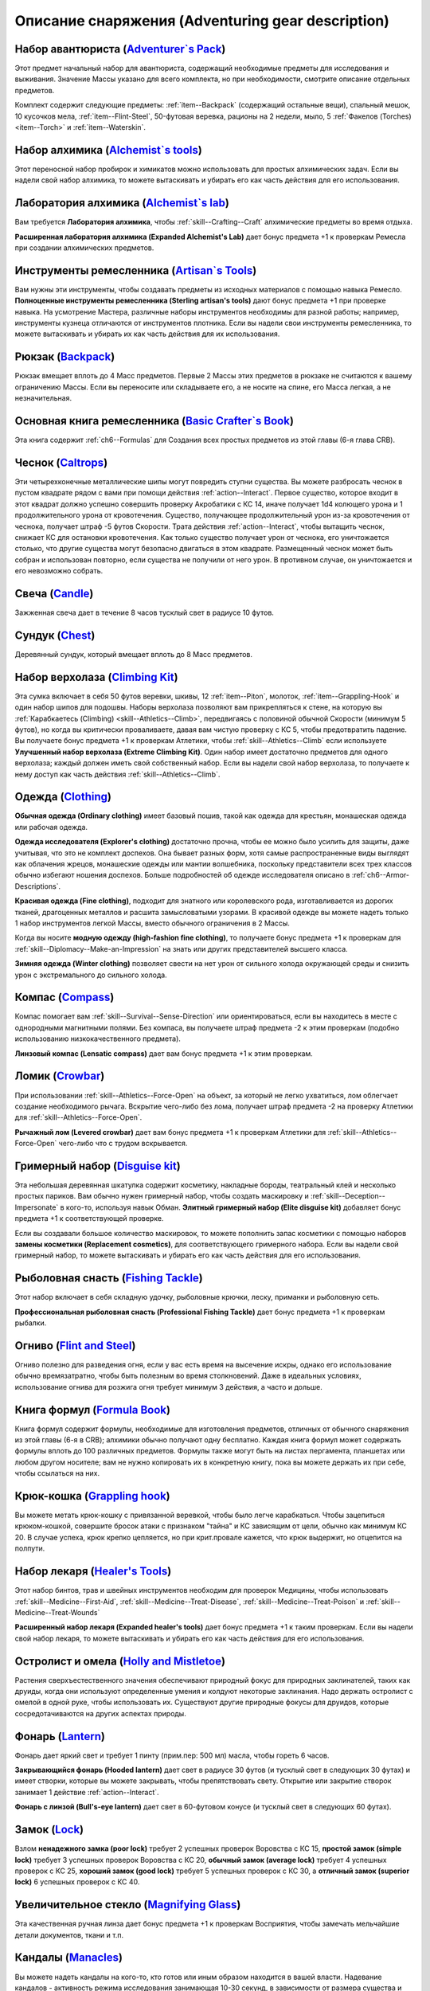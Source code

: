 .. rst-class:: gear-description

.. _Adventuring-gear-description:

Описание снаряжения (Adventuring gear description)
============================================================================================================

.. _item--Adventurers-Pack:

Набор авантюриста (`Adventurer`s Pack <https://2e.aonprd.com/Equipment.aspx?ID=1>`_)
---------------------------------------------------------------------------------------------------------

Этот предмет начальный набор для авантюриста, содержащий необходимые предметы для исследования и выживания.
Значение Массы указано для всего комплекта, но при необходимости, смотрите описание отдельных предметов.

Комплект содержит следующие предметы: :ref:`item--Backpack` (содержащий остальные вещи), спальный мешок, 10 кусочков мела, :ref:`item--Flint-Steel`, 50-футовая веревка, рационы на 2 недели, мыло, 5 :ref:`Факелов (Torches) <item--Torch>` и :ref:`item--Waterskin`.

.. versionchanged:: /errata-r2
	Убраны x2 :ref:`item--Belt-Pouch` в связи с упразднением этих предметов и упрощения системы переноски вещей на себе. Они помещаются в одежду.


.. _item--Alchemists-Tools:

Набор алхимика (`Alchemist`s tools <https://2e.aonprd.com/Equipment.aspx?ID=2>`_)
---------------------------------------------------------------------------------------------------------

Этот переносной набор пробирок и химикатов можно использовать для простых алхимических задач.
Если вы надели свой набор алхимика, то можете вытаскивать и убирать его как часть действия для его использования.

.. versionchanged:: /errata-r1
	Заменено изначальное описание и назначение, из-за добавления лаборатории.

.. versionadded:: /errata-r2
	Добавлено предложение поясняющее ношение набора надетым на персонаже.


.. _item--Alchemists-Lab:

Лаборатория алхимика (`Alchemist`s lab <https://2e.aonprd.com/Equipment.aspx?ID=543>`_)
---------------------------------------------------------------------------------------------------------

Вам требуется **Лаборатория алхимика**, чтобы :ref:`skill--Crafting--Craft` алхимические предметы во время отдыха.

**Расширенная лаборатория алхимика (Expanded Alchemist's Lab)** дает бонус предмета +1 к проверкам Ремесла при создании алхимических предметов.

.. versionadded:: /errata-r1
	Предмет добавлен.


.. _item--Artisans-Tools:

Инструменты ремесленника (`Artisan`s Tools <https://2e.aonprd.com/Equipment.aspx?ID=3>`_)
---------------------------------------------------------------------------------------------------------

Вам нужны эти инструменты, чтобы создавать предметы из исходных материалов с помощью навыка Ремесло.
**Полноценные инструменты ремесленника (Sterling artisan's tools)** дают бонус предмета +1 при проверке навыка.
На усмотрение Мастера, различные наборы инструментов необходимы для разной работы; например, инструменты кузнеца отличаются от инструментов плотника.
Если вы надели свои инструменты ремесленника, то можете вытаскивать и убирать их как часть действия для их использования.

.. versionadded:: /errata-r2
	Добавлено предложение поясняющее ношение набора надетым на персонаже.


.. _item--Backpack:

Рюкзак (`Backpack <https://2e.aonprd.com/Equipment.aspx?ID=4>`_)
---------------------------------------------------------------------------------------------------------

Рюкзак вмещает вплоть до 4 Масс предметов.
Первые 2 Массы этих предметов в рюкзаке не считаются к вашему ограничению Массы.
Если вы переносите или складываете его, а не носите на спине, его Масса легкая, а не незначительная.

.. versionchanged:: /errata-r1
	Добавлено предложение о снижении веса 2 Масс предметов.


.. _item--Basic-Crafters-Book:

Основная книга ремесленника (`Basic Crafter`s Book <https://2e.aonprd.com/Equipment.aspx?ID=6>`_)
---------------------------------------------------------------------------------------------------------

Эта книга содержит :ref:`ch6--Formulas` для Создания всех простых предметов из этой главы (6-я глава CRB).


.. _item--Caltrops:

Чеснок (`Caltrops <https://2e.aonprd.com/Equipment.aspx?ID=9>`_)
---------------------------------------------------------------------------------------------------------

Эти четырехконечные металлические шипы могут повредить ступни существа.
Вы можете разбросать чеснок в пустом квадрате рядом с вами при помощи действия :ref:`action--Interact`.
Первое существо, которое входит в этот квадрат должно успешно совершить проверку Акробатики с КС 14, иначе получает 1d4 колющего урона и 1 продолжительного урона от кровотечения.
Существо, получающее продолжительный урон из-за кровотечения от чеснока, получает штраф -5 футов Скорости.
Трата действия :ref:`action--Interact`, чтобы вытащить чеснок, снижает КС для остановки кровотечения.
Как только существо получает урон от чеснока, его уничтожается столько, что другие существа могут безопасно двигаться в этом квадрате.
Размещенный чеснок может быть собран и использован повторно, если существа не получили от него урон.
В противном случае, он уничтожается и его невозможно собрать.


.. _item--Candle:

Свеча (`Candle <https://2e.aonprd.com/Equipment.aspx?ID=10>`_)
---------------------------------------------------------------------------------------------------------

Зажженная свеча дает в течение 8 часов тусклый свет в радиусе 10 футов.

.. versionadded:: /errata-r2
	Добавлено время горения свечи, 8 часов.


.. _item--Chest:

Сундук (`Chest <https://2e.aonprd.com/Equipment.aspx?ID=13>`_)
---------------------------------------------------------------------------------------------------------

Деревянный сундук, который вмещает вплоть до 8 Масс предметов.


.. _item--Climbing-Kit:

Набор верхолаза (`Climbing Kit <https://2e.aonprd.com/Equipment.aspx?ID=14>`_)
---------------------------------------------------------------------------------------------------------

Эта сумка включает в себя 50 футов веревки, шкивы, 12 :ref:`item--Piton`, молоток, :ref:`item--Grappling-Hook` и один набор шипов для подошвы.
Наборы верхолаза позволяют вам прикрепляться к стене, на которую вы :ref:`Карабкаетесь (Climbing) <skill--Athletics--Climb>`, передвигаясь с половиной обычной Скорости (минимум 5 футов), но когда вы критически проваливаете, давая вам чистую проверку с КС 5, чтобы предотвратить падение.
Вы получаете бонус предмета +1 к проверкам Атлетики, чтобы :ref:`skill--Athletics--Climb` если используете **Улучшенный набор верхолаза (Extreme Climbing Kit)**.
Один набор имеет достаточно предметов для одного верхолаза; каждый должен иметь свой собственный набор.
Если вы надели свой набор верхолаза, то получаете к нему доступ как часть действия :ref:`skill--Athletics--Climb`.

.. versionadded:: /errata-r2
	Добавлено предложение поясняющее ношение набора надетым на персонаже.


.. _item--Clothing:

Одежда (`Clothing <https://2e.aonprd.com/Equipment.aspx?ID=15>`_)
---------------------------------------------------------------------------------------------------------

**Обычная одежда (Ordinary clothing)** имеет базовый пошив, такой как одежда для крестьян, монашеская одежда или рабочая одежда.

**Одежда исследователя (Explorer's clothing)** достаточно прочна, чтобы ее можно было усилить для защиты, даже учитывая, что это не комплект доспехов.
Она бывает разных форм, хотя самые распространенные виды выглядят как облачения жрецов, монашеские одежды или мантии волшебника, поскольку представители всех трех классов обычно избегают ношения доспехов.
Больше подробностей об одежде исследователя описано в :ref:`ch6--Armor-Descriptions`.

**Красивая одежда (Fine clothing)**, подходит для знатного или королевского рода, изготавливается из дорогих тканей, драгоценных металлов и расшита замысловатыми узорами.
В красивой одежде вы можете надеть только 1 набор инструментов легкой Массы, вместо обычного ограничения в 2 Массы.

Когда вы носите **модную одежду (high‑fashion fine clothing)**, то получаете бонус предмета +1 к проверкам для :ref:`skill--Diplomacy--Make-an-Impression` на знать или других представителей высшего класса.

**Зимняя одежда (Winter clothing)** позволяет свести на нет урон от сильного холода окружающей среды и снизить урон с экстремального до сильного холода.


.. _item--Compass:

Компас (`Compass <https://2e.aonprd.com/Equipment.aspx?ID=16>`_)
---------------------------------------------------------------------------------------------------------

Компас помогает вам :ref:`skill--Survival--Sense-Direction` или ориентироваться, если вы находитесь в месте с однородными магнитными полями.
Без компаса, вы получаете штраф предмета -2 к этим проверкам (подобно использованию низкокачественного предмета).

**Линзовый компас (Lensatic compass)** дает вам бонус предмета +1 к этим проверкам.


.. _item--Crowbar:

Ломик (`Crowbar <https://2e.aonprd.com/Equipment.aspx?ID=18>`_)
---------------------------------------------------------------------------------------------------------

При использовании :ref:`skill--Athletics--Force-Open` на объект, за который не легко ухватиться, лом облегчает создание необходимого рычага.
Вскрытие чего-либо без лома, получает штраф предмета -2 на проверку Атлетики для :ref:`skill--Athletics--Force-Open`.

**Рычажный лом (Levered crowbar)** дает вам бонус предмета +1 к проверкам Атлетики для :ref:`skill--Athletics--Force-Open` чего-либо что с трудом вскрывается.


.. _item--Disguise-kit:

Гримерный набор (`Disguise kit <https://2e.aonprd.com/Equipment.aspx?ID=19>`_)
---------------------------------------------------------------------------------------------------------

Эта небольшая деревянная шкатулка содержит косметику, накладные бороды, театральный клей и несколько простых париков.
Вам обычно нужен гримерный набор, чтобы создать маскировку и :ref:`skill--Deception--Impersonate` в кого-то, используя навык Обман.
**Элитный гримерный набор (Elite disguise kit)** добавляет бонус предмета +1 к соответствующей проверке.

Если вы создавали большое количество маскировок, то можете пополнить запас косметики с помощью наборов **замены косметики (Replacement cosmetics)**, для соответствующего гримерного набора.
Если вы надели свой гримерный набор, то можете вытаскивать и убирать его как часть действия для его использования.

.. versionadded:: /errata-r2
	Добавлено предложение поясняющее ношение набора надетым на персонаже.


.. _item--Fishing-Tackle:

Рыболовная снасть (`Fishing Tackle <https://2e.aonprd.com/Equipment.aspx?ID=20>`_)
---------------------------------------------------------------------------------------------------------

Этот набор включает в себя складную удочку, рыболовные крючки, леску, приманки и рыболовную сеть.

**Профессиональная рыболовная снасть (Professional Fishing Tackle)** дает бонус предмета +1 к проверкам рыбалки.


.. _item--Flint-Steel:

Огниво (`Flint and Steel <https://2e.aonprd.com/Equipment.aspx?ID=21>`_)
---------------------------------------------------------------------------------------------------------

Огниво полезно для разведения огня, если у вас есть время на высечение искры, однако его использование обычно времязатратно, чтобы быть полезным во время столкновений.
Даже в идеальных условиях, использование огнива для розжига огня требует минимум 3 действия, а часто и дольше.


.. _item--Formula-Book:

Книга формул (`Formula Book <https://2e.aonprd.com/Equipment.aspx?ID=22>`_)
---------------------------------------------------------------------------------------------------------

Книга формул содержит формулы, необходимые для изготовления предметов, отличных от обычного снаряжения из этой главы (6-я в CRB); алхимики обычно получают одну бесплатно.
Каждая книга формул может содержать формулы вплоть до 100 различных предметов.
Формулы также могут быть на листах пергамента, планшетах или любом другом носителе; вам не нужно копировать их в конкретную книгу, пока вы можете держать их при себе, чтобы ссылаться на них.


.. _item--Grappling-hook:

Крюк-кошка (`Grappling hook <https://2e.aonprd.com/Equipment.aspx?ID=23>`_)
---------------------------------------------------------------------------------------------------------

Вы можете метать крюк-кошку с привязанной веревкой, чтобы было легче карабкаться.
Чтобы зацепиться крюком-кошкой, совершите бросок атаки с признаком "тайна" и КС зависящим от цели, обычно как минимум КС 20.
В случае успеха, крюк крепко цепляется, но при крит.провале кажется, что крюк выдержит, но отцепится на полпути.


.. _item--Healers-Tools:

Набор лекаря (`Healer's Tools <https://2e.aonprd.com/Equipment.aspx?ID=25>`_)
---------------------------------------------------------------------------------------------------------

Этот набор бинтов, трав и швейных инструментов необходим для проверок Медицины, чтобы использовать :ref:`skill--Medicine--First-Aid`, :ref:`skill--Medicine--Treat-Disease`, :ref:`skill--Medicine--Treat-Poison` и :ref:`skill--Medicine--Treat-Wounds`

**Расширенный набор лекаря (Expanded healer's tools)** дает бонус предмета +1 к таким проверкам.
Если вы надели свой набор лекаря, то можете вытаскивать и убирать его как часть действия для его использования.

.. versionadded:: /errata-r2
	Добавлено предложение поясняющее ношение набора надетым на персонаже.


.. _item--Holly-Mistletoe:

Остролист и омела (`Holly and Mistletoe <https://2e.aonprd.com/Equipment.aspx?ID=26>`_)
---------------------------------------------------------------------------------------------------------

Растения сверхъестественного значения обеспечивают природный фокус для природных заклинателей, таких как друиды, когда они используют определенные умения и колдуют некоторые заклинания.
Надо держать остролист с омелой в одной руке, чтобы использовать их.
Существуют другие природные фокусы для друидов, которые сосредотачиваются на других аспектах природы.


.. _item--Lantern:

Фонарь (`Lantern <https://2e.aonprd.com/Equipment.aspx?ID=29>`_)
---------------------------------------------------------------------------------------------------------

Фонарь дает яркий свет и требует 1 пинту (прим.пер: 500 мл) масла, чтобы гореть 6 часов.

**Закрывающийся фонарь (Hooded lantern)** дает свет в радиусе 30 футов (и тусклый свет в следующих 30 футах) и имеет створки, которые вы можете закрывать, чтобы препятствовать свету.
Открытие или закрытие створок занимает 1 действие :ref:`action--Interact`.

**Фонарь с линзой (Bull's-eye lantern)** дает свет в 60-футовом конусе (и тусклый свет в следующих 60 футах).


.. _item--Lock:

Замок (`Lock <https://2e.aonprd.com/Equipment.aspx?ID=30>`_)
---------------------------------------------------------------------------------------------------------

Взлом **ненадежного замка (poor lock)** требует 2 успешных проверок Воровства с КС 15, **простой замок (simple lock)** требует 3 успешных проверок Воровства с КС 20, **обычный замок (average lock)** требует 4 успешных проверок с КС 25, **хороший замок (good lock)** требует 5 успешных проверок с КС 30, а **отличный замок (superior lock)** 6 успешных проверок с КС 40.


.. _item--Magnifying-Glass:

Увеличительное стекло (`Magnifying Glass <https://2e.aonprd.com/Equipment.aspx?ID=31>`_)
---------------------------------------------------------------------------------------------------------

Эта качественная ручная линза дает бонус предмета +1 к проверкам Восприятия, чтобы замечать мельчайшие детали документов, ткани и т.п.


.. _item--Manacles:

Кандалы (`Manacles <https://2e.aonprd.com/Equipment.aspx?ID=32>`_)
---------------------------------------------------------------------------------------------------------

Вы можете надеть кандалы на кого-то, кто готов или иным образом находится в вашей власти.
Надевание кандалов - активность режима исследования занимающая 10-30 секунд, в зависимости от размера существа и количества кандалов, которые вы применяете.
Двуногое существо со скованными ногами получает штраф обстоятельства -15 футов к Скоростям, а двурукое существо с закованными запястьями должно успешно пройти чистую проверку с КС 5 каждый раз, когда использует действие с признаком "воздействие" иначе действие проваливается.
Этот КС может быть выше, в зависимости от того, как туго кандалы сковывают руки.
Существо, прикованное к неподвижному объекту получает состояние "обездвижен".
Для существ с большим или меньшим количеством конечностей, Мастер определяет имеют ли кандалы какие-то эффекты.

Освобождение существа от **ненадежных кандалов (poor manacles)** требует 2 успешных проверок Воровства с КС 17, **простые кандалы (simple manacles)** требует 3 успешных проверок Воровства с КС 22, **обычные кандалы (average manacles** требует 4 успешных проверок с КС 27, **хорошие кандалы (good manacles)** требуют 5 успешных проверок с КС 32, а **отличные кандалы (superior manacles)** 6 успешных проверок с КС 42.


.. _item--Material-Component-Pouch:

Сумка с материальными компонентами (`Material component pouch <https://2e.aonprd.com/Equipment.aspx?ID=33>`_)
-------------------------------------------------------------------------------------------------------------

Эта сумка содержит материальные компоненты для заклинаний, которые их требуют.
Хоть компоненты и используются со временем, вы можете восполнить их во время своих ежедневных приготовлений.


.. _item--Musical-instrument:

Музыкальный инструмент (`Musical instrument <https://2e.aonprd.com/Equipment.aspx?ID=37>`_)
---------------------------------------------------------------------------------------------------------

**Ручные инструменты (Handheld instruments)** включают волынку, небольшой набор колокольчиков, маленькие барабаны, скрипки и виолы, флейты и блок-флейты, маленькие арфы, лютни, трубы и инструменты аналогичного размера.
Мастер может счесть, что особенно большие ручные инструменты (такие как туба), имеют бóльшую Массу.
**Тяжелые инструменты (Heavy instruments)**, такие как большие барабаны, полный набор колокольчиков и клавишные инструменты, менее портативны и, как правило, должны быть неподвижными во время игры.

**Виртуозный инструмент (Virtuoso instrument)** дает бонус предмета +1 к проверкам Выступления при использовании этого инструмента.


.. _item--Oil:

Масло (`Oil <https://2e.aonprd.com/Equipment.aspx?ID=38>`_)
---------------------------------------------------------------------------------------------------------

Вы можете использовать масло как топливо для фонарей, но еще можете поджечь пинту масла и бросить ее.
Для начала вы должны потратить действие :ref:`action--Interact` подготавливая масло, затем бросая его с помощью другого действия, как дистанционную атаку.
Если вы попадаете, оно обрызгивает существо или один 5-футовый квадрат в который вы целитесь.
Вы должны совершить успешную чистую проверку с КС 10, чтобы масло успешно загорелось при попадании.
Если масло загорается, цель получает 1d6 огненного урона.


.. _item--Piton:

Альпинистский кол (`Piton <https://2e.aonprd.com/Equipment.aspx?ID=39>`_)
---------------------------------------------------------------------------------------------------------

Эти маленькие колья могут использоваться как крепления, чтобы облегчить карабканье.
Чтобы закрепить кол, вы должны держать его в одной руке и использовать молоток, чтобы вбить его другой рукой.
Вы можете прикрепить веревку к забитому колу, чтобы не упасть до самой земли, когда используете :ref:`skill--Athletics--Climb` и получаете критический провал проверки.


.. _item--Religious-symbol:

Религиозный символ (`Religious symbol <https://2e.aonprd.com/Equipment.aspx?ID=41>`_)
---------------------------------------------------------------------------------------------------------

Этот кусок дерева или серебра гравирован изображением представляющим божество.
Некоторые сакральные заклинатели, такие как жрецы, могут использовать религиозный символ своего божества как сакральный фокус при использовании некоторых умений и сотворении некоторых заклинаний.
Чтобы использовать религиозный символ, его надо держать в одной руке.


.. _item--Religious-text:

Религиозное писание (`Religious text <https://2e.aonprd.com/Equipment.aspx?ID=42>`_)
---------------------------------------------------------------------------------------------------------

Эта рукопись содержит священное писание определенной религии.
Некоторые сакральные заклинатели, такие как жрецы, могут использовать религиозный символ своего божества как сакральный фокус при использовании некоторых умений и сотворении некоторых заклинаний.
Чтобы использовать религиозное писание, его надо держать в одной руке.


.. _item--Repair-kit:

Набор для ремонта (`Repair kit <https://2e.aonprd.com/Equipment.aspx?ID=43>`_)
---------------------------------------------------------------------------------------------------------

Набор для ремонта позволяет вам осуществлять простой ремонт во время путешествия.
Он содержит переносную наковальню, щипцы, деревообрабатывающие инструменты, точильный камень и масла для ухода за кожей и деревом.
Вы можете использовать набор для ремонта, чтобы выполнять :ref:`skill--Crafting--Repair` с помощью навыка Ремесла.
**Отличный набор для ремонта (Superb repair kit)** дает вам бонус предмета +1 к проверкам.
Если вы надели свой набор для ремонта, то можете вытаскивать и убирать его как часть действия для его использования.

.. versionadded:: /errata-r2
	Добавлено предложение поясняющее ношение набора надетым на персонаже.


.. _item--Sack:

Мешок (`Sack <https://2e.aonprd.com/Equipment.aspx?ID=45>`_)
---------------------------------------------------------------------------------------------------------

Мешок может вмещать вплоть до 8 Массы предметов.
Мешок, содержащий 2 Массы или меньше, можно носить на себе, например привязав к ремню.
Вы можете переносить мешок одной рукой, но должны использовать две руки, чтобы доставать или класть в него предметы.


.. _item--Saddlebags:

Седельные сумки (`Saddlebags <https://2e.aonprd.com/Equipment.aspx?ID=46>`_)
---------------------------------------------------------------------------------------------------------

Седельные сумки поставляются парой.
Каждая может вмещать вплоть до 3 Масс предметов, а первая 1 Масса предметов в каждой седельной сумке не считается к ограничению Массы вашего ездового животного.
Указанное значение Массы для седельных сумок подразумевается при ношении их на ездовом животном.
Если вы переносите или складываете седельные сумки, они считаются как 1 Масса вместо легкой.

.. versionchanged:: /errata-r2
	Добавлено предложение о снижении 1 Массы предметов.


.. _item--Scholarly-Journal:

Научный журнал (`Scholarly journal <https://2e.aonprd.com/Equipment.aspx?ID=64>`_)
---------------------------------------------------------------------------------------------------------

Научный журналы необычные.
Каждый научный журнал - фолиант на очень специфическую тему, такую как вампиры или история отдельного города или района города.
Если вы потратите 1 минуту, чтобы обратиться к научному журналу, перед совершением проверки навыка для :ref:`skill--Recall-Knowledge` по теме, то получаете к проверке бонус предмета +1.
**Сборник научных журналов (Scholarly journal compendium)** стоит в 5 раз больше, чем отдельный журнал, и для его использования требуются обе руки; каждый сборник содержит несколько журналов и предоставляет свой бонус предмета по более широкой теме, такой как вся нежить или целый город.
Мастер определяет, какие научные журналы доступны в какой местности.


.. _item--Signal-whistle:

Свисток (`Signal whistle <https://2e.aonprd.com/Equipment.aspx?ID=50>`_)
---------------------------------------------------------------------------------------------------------

При звуковом сигнале, свисток отчетливо слышен на расстоянии до полумили (~1.6 км) по открытой местности.


.. _item--Snare-Kit:

Набор для силков (`Snare kit <https://2e.aonprd.com/Equipment.aspx?ID=51>`_)
---------------------------------------------------------------------------------------------------------

Этот набор содержит инструменты и материалы для создания силков.
Набор позволяет вам :ref:`skill--Crafting--Craft` силки с помощью навыка Ремесла.
**Набор специалиста по силкам (Specialist snare kit)** дает вам бонус предмета +1 к этим проверкам.
Если вы надели свой набор для силков, то можете вытаскивать и убирать его как часть действия для его использования.

.. versionadded:: /errata-r2
	Добавлено предложение поясняющее ношение набора надетым на персонаже.


.. _item--Spellbook:

Книга заклинаний (`Spellbook <https://2e.aonprd.com/Equipment.aspx?ID=53>`_)
---------------------------------------------------------------------------------------------------------

Книга заклинаний содержит записанные знания, необходимые для изучения и подготовки различных заклинаний, необходимость для волшебников (которые обычно получают такую книгу бесплатно) и полезный предмет роскоши для других заклинателей, желающих изучить дополнительные заклинания.
Каждая книга заклинаний может содержать вплоть до 100 заклинаний.
Цена указана для пустой книги.


.. _item--Spyglass:

Подзорная труба (`Spyglass <https://2e.aonprd.com/Equipment.aspx?ID=54>`_)
---------------------------------------------------------------------------------------------------------

Типичная подзорная труба позволяет видеть в 8 раз дальше, чем обычно.
**Отличная подзорная труба (Fine spyglass)** дает бонус предмета +1 к проверкам Восприятия, чтобы заметить детали на расстоянии.


.. _item--Survey-Map:

Обзорная карта (`Survey map <https://2e.aonprd.com/Equipment.aspx?ID=65>`_)
---------------------------------------------------------------------------------------------------------

Карты необычные.
Большинство карт, которые вы можете найти просты и функциональны.
Обзорная карта изображает одну местность в подробностях.
Одна такая карта дает бонус предмета +1 к проверкам Выживания и любым проверкам навыков для :ref:`skill--Recall-Knowledge`, относящимся к местности изображенной на карте.
Карты иногда объединены в **атласы (Survey map atlas)**, содержащие несколько карт одинакового качества, часто по похожей теме.
Атлас стоит в 5 раз дороже одной карты и требует двух рук для использования.
Мастер определяет, какие карты доступны в какой местности.


.. _item--Tack:

Сбруя (`Tack <https://2e.aonprd.com/Equipment.aspx?ID=55>`_)
---------------------------------------------------------------------------------------------------------

Сбруя включает всю экипировку, необходимую, чтобы снарядить ездовое животное, включая седло, удила и уздечку, а также стремена, если это необходимо.
Для животных особенно большого размера или странной формы, могут потребоваться особые седла.
На усмотрение Мастера, оно может быть дороже, или его труднее раздобыть.
Значение Массы указано для сбруи надетой на существо.
Если она переносится, то Масса увеличивается до 2.


.. _item--Ten-Foot-Pole:

Шест (10 футов) (`Pole (10 foot) <https://2e.aonprd.com/Equipment.aspx?ID=56>`_)
---------------------------------------------------------------------------------------------------------

Владея этим длинным шестом, вы можете использовать действие :ref:`action--Seek`, чтобы обыскивать квадрат на расстоянии вплоть до 10 футов.
Шест не достаточно крепок, чтобы использовать его в качестве оружия.


.. _item--Thieves-Tools:

Инструменты вора (`Thieves' tools <https://2e.aonprd.com/Equipment.aspx?ID=58>`_)
---------------------------------------------------------------------------------------------------------

Вам нужны инструменты вора для :ref:`skill--Thievery--Pick-a-Lock` или :ref:`skill--Thievery--Disable-a-Device` (некоторых) используя навык Воровства.
**Инструменты взломщика (Infiltrator thieves' tools)** добавляют бонус предмета +1 к проверкам :ref:`skill--Thievery--Pick-a-Lock` или :ref:`skill--Thievery--Disable-a-Device`.
Если ваши инструменты взломщика поломались, их можно починить заменив отмычки, используя **запасные отмычки (replacement picks)** для соответствующего набора; это не требует использования действия :ref:`skill--Crafting--Repair`.
Если вы надели свои инструменты вора, то можете вытаскивать и убирать их как часть действия для их использования.

.. versionadded:: /errata-r2
	Добавлено предложение поясняющее ношение набора надетым на персонаже.


.. _item--Tool:

Инструмент (`Tool <https://2e.aonprd.com/Equipment.aspx?ID=59>`_)
---------------------------------------------------------------------------------------------------------

Это общая запись для простых ручных инструментов, которые не имеют особой цели для приключений.
Мотыга, лопата или кувалда - **длинный инструмент**, а ручная дрель, ледяной крюк или совок - **короткий инструмент**.
Инструмент обычно может использоваться как импровизированное оружие, нанося 1d4 урона если он короткий или 1d6 если длинный.
Мастер определяет подходящий тип урона или по необходимости регулирует урон.


.. _item--Torch:

Факел (`Torch <https://2e.aonprd.com/Equipment.aspx?ID=60>`_)
---------------------------------------------------------------------------------------------------------

Факел дает яркий свет в 20-футовом радиусе (и тусклый свет в следующих 20 футах) в течение 1 часа.
Он может быть использован как импровизированное оружие, которое наносит 1d4 дробящего урона + 1 огненного.

.. versionadded:: /errata-r2
	Добавлено время горения факела, 1 час.


.. _item--Waterskin:

Бурдюк (`Waterskin <https://2e.aonprd.com/Equipment.aspx?ID=62>`_)
---------------------------------------------------------------------------------------------------------

Когда полон, содержит примерно дневную норму воды для существа среднего или маленького размера.

.. versionchanged:: /errata-r1
	Масса бурдюка всегда легкая, не зависимо от того полный он или пустой.


.. _item--Writing-Set:

Письменный набор (`Writing set <https://2e.aonprd.com/Equipment.aspx?ID=63>`_)
---------------------------------------------------------------------------------------------------------

Используя письменный набор, вы можете писать письма и свитки.
Набор включает в себя канцелярские принадлежности, в том числе различную бумагу и пергамент, а также чернила, перо или чернильную ручку, сургуч и простую печать.
Если вы много пишете, то можете восполнить набор **чернилами и бумагой (Extra ink and paper)**.


.. _item--Bandolier:

Бандольер (Bandolier)
---------------------------------------------------------------------------------------------------------

Бандольер вмещает вплоть до 8 предметов легкой Массы для быстрого доступа к ним, и обычно используется для алхимических предметов или зелий.
Если вы переносите или храните бандольер, а не носите его надетым на груди, его Масса считается легкой, а не незначительной.
Бандольер может быть выделен под набор инструментов, такой как набор лекаря, позволяя вам доставать инструменты как часть действия, которое использует их.

.. versionchanged:: /errata-r2
	Предмет исключен из игры в связи с упрощением системы пересноски вещей. Наборы теперь надеваются на одежду.


.. _item--Belt-Pouch:

Поясная сумка (Belt Pouch)
---------------------------------------------------------------------------------------------------------

Поясная сумка вмещает вплоть до 4 предметов легкой Массы.

.. versionchanged:: /errata-r2
	Предмет исключен из игры в связи с упрощением системы пересноски вещей.


.. _item--Satchel:

Сумка (Satchel)
---------------------------------------------------------------------------------------------------------

Сумка может вмещать вплоть до 2 Масс предметов.
Если вы переносите или складываете сумку, а не носите ее на плече, ее Масса читается как легкая, а не незначительная.

.. versionchanged:: /errata-r2
	Предмет исключен из игры в связи с упрощением системы пересноски вещей.


.. _item--Sheath:

Ножны (Sheath)
---------------------------------------------------------------------------------------------------------

Ножны позволяют вам легко носить оружие на себе.

.. versionchanged:: /errata-r2
	Предмет исключен из игры. Оружие по умолчанию поставляется с ножнами.


.. _item--Vial:

Бутылек (Vial)
---------------------------------------------------------------------------------------------------------

Простой стеклянный бутылек, содержащий вплоть до 1 унции (~28,3 грамм) жидкости.

.. versionchanged:: /errata-r2
	Предмет исключен из игры.


.. _item--Scroll-Case:

Футляр для свитков (Scroll case)
---------------------------------------------------------------------------------------------------------

Свитки, карты и другие документы, которые можно свернуть, хранятся в футляре для безопасной транспортировки.


.. _item--Brass-Ear:

Латунное ухо (`Brass Ear <https://2e.aonprd.com/Equipment.aspx?ID=677>`_)
---------------------------------------------------------------------------------------------------------

**Источник**: Advanced Player's Guide pg. 249

Это короткая расширяющаяся трубка, один конец которой достаточно узкий, чтобы удобно прилегать к ушному каналу.
Когда вы ее используете, чтобы подслушивать через дверь, окно, тонкую стену или подобные преграды, если преграда обычно увеличил бы КС вашей проверки Восприятия, чтобы услышать звук с другой стороны, то в этом случае КС увеличивается только на половину обычного значения.


.. _item--Concealed-Sheath:

Скрытые ножны (`Concealed Sheath <https://2e.aonprd.com/Equipment.aspx?ID=678>`_)
---------------------------------------------------------------------------------------------------------

**Источник**: Advanced Player's Guide pg. 249

Эти кожаные ножны достаточно велики, чтобы вместить предмет вплоть до легкой массы и обычно используются для кинжалов, волшебных палочек, воровских инструментов и подобных объектов.
Вы можете прикрепить их к внутренней стороне ботинка, под наручи или рукав, либо в других незаметных местах, чтобы получить бонус предмета +1 к проверкам Скрытности и КС, чтобы спрятать или скрыть предмет внутри.


.. _item--Detectives-Kit:

Комплект детектива (`Detective's Kit <https://2e.aonprd.com/Equipment.aspx?ID=679>`_)
---------------------------------------------------------------------------------------------------------

**Источник**: Advanced Player's Guide pg. 249

Эта кожаная сумка содержит пустые бутыльки, пару пинцетов, запас маленьких льняных салфеток, набор латунных штангенциркулей и веревку с узлом для измерения расстояний, несколько кусочков мела, ручку и чистый блокнот для записей.
Каждый компонент комплекта детектива имеет высокое качество, и, таким образом, комплект детектива добавляет бонус предмета +1 к проверкам для расследования места преступления, улики или подобных деталей.


.. _item--Dueling-Cape:

Дуэльная накидка (`Dueling Cape <https://2e.aonprd.com/Equipment.aspx?ID=680>`_)
---------------------------------------------------------------------------------------------------------

**Источник**: Advanced Player's Guide pg. 249

Вы можете снять с плеча дуэльную накидку и обернуть ее вокруг руки действием :ref:`action--Interact`.
Когда вы носите дуэльную накидку таким образом, она использует эту кисть и руку, и вы не можете удерживать в этой руке что-либо еще.
Когда вы так делаете, то можете потратить действие, чтобы удерживать ее в защитном положении, что до начала вашего следующего хода, дает вам бонус обстоятельства +1 к КБ и проверкам Обмана на :ref:`skill--Deception--Feint`.


.. _item--Net:

Сеть (`Net <https://2e.aonprd.com/Equipment.aspx?ID=681>`_)
---------------------------------------------------------------------------------------------------------

**Источник**: Advanced Player's Guide pg. 249

Вы можете использовать сеть самостоятельно, либо прикрепленную к веревке.
Когда она прикреплена к веревке, ее можно использовать для :ref:`Захвата (Grapple) <skill--Athletics--Grapple>` существа среднего размера или менее на расстоянии вплоть до 10 футов (а не только рядом с вами).
Вы можете продолжить Захват, чтобы держать цель, пока она остается в пределах 10 футов и вы продолжаете держать сеть.
Схваченное существо получает бонус обстоятельства +2 к :ref:`action--Escape`, если только вы не рядом, и может сделать проверку Атлетики с КС 16, чтобы :ref:`skill--Athletics--Force-Open` сеть.
Как только цель больше не схвачена, сеть становится неудобной для использования до тех пор, пока не будет сложена, использованием действия которое получает признак "концентрация", требующего двух рук; если она используется не будучи сложенной, то проверки :ref:`skill--Athletics--Grapple` с этой сетью получают штраф -2.

Когда сеть отсоединена, вы можете сделать бросок дистанционной атаки по существу среднего размера или менее, в пределах 20 футов.
При попадании, цель застигнута врасплох и получает штраф обстоятельства -10 футов к своим Скоростям, пока не сможет :ref:`action--Escape`, а при критическом попадании, цель еще получает состояние "обездвижен" пока не сможет Вырваться.
КС Вырваться равен 16.
Существо рядом с целью может использовать действие :ref:`action--Interact`, чтобы снять сеть.


.. _item--Parrying-Scabbard:

Ножны для парирования (`Parrying Scabbard <https://2e.aonprd.com/Equipment.aspx?ID=682>`_)
---------------------------------------------------------------------------------------------------------

**Источник**: Advanced Player's Guide pg. 249

Вы можете вытащить эти усиленные ножны во время того же действия :ref:`action--Interact`, которое вы используете, чтобы вытащить из них оружие, держа оружие в одной руке и ножны в другой.
Их можно использовать для защиты как оружие с признаком "парирование": вы можете потратить действие, чтобы удерживать их в защитном положении, получая бонус обстоятельства +1 к КБ до начала вашего следующего хода.
Ножны для парирования доступны для любого меча, которым можно владеть одной рукой.


.. _item--Periscope:

Перископ (`Periscope <https://2e.aonprd.com/Equipment.aspx?ID=683>`_)
---------------------------------------------------------------------------------------------------------

**Источник**: Advanced Player's Guide pg. 249

Это трубка длиной 2 фута, имеет внутри на концах два зеркала под углами.
Когда зеркала правильно установлены, вы можете выглядывать из-за препятствий и оставаться за укрытием.
Это не дает достаточной линии эффекта, чтобы целиться в существ по другую сторону укрытия.


.. _item--Jellyfish-lamp:

Лампа-медуза (`Jellyfish lamp <https://2e.aonprd.com/Equipment.aspx?ID=495>`_)
---------------------------------------------------------------------------------------------------------

**Источник**: Lost Omens: World Guide pg. 68

Эти биолюминесцентные медузы такие же яркие как свечи, бывают разных цветов и могут служить живыми фонарями.
Они высыхают и умирают, если их вынуть из воды более чем на 1 час, но пока они имеют доступ к морской воде, они обычно могут жить вплоть до 1 года, питаясь питательными микроэлементами.
В редких случаях лампа-медуза, за которой хорошо ухаживают, может жить дольше и потенциально получая возможность давать более сильный свет или дополнительные умения.


.. _item--Swim-Fins:

Ласты для плаванья (`Swim Fins <https://2e.aonprd.com/Equipment.aspx?ID=496>`_)
---------------------------------------------------------------------------------------------------------

**Источник**: Lost Omens: World Guide pg. 69

Эти ласты крепятся к вашим ногам, как тесная обувь - их надевание или снятие требует 3 действий :ref:`action--Interact`.
Во время ношения вы получаете бонус предмета +5 футов к расстоянию, на которое вы перемещаетесь, когда совершаете бросок Атлетики, чтобы :ref:`skill--Athletics--Swim`, а не при использовании Скорости плавания, и вы получаете штраф предмета -10 футов к вашей наземной Скорости.


.. _item--Armored-Skirt:

Доспешная юбка (`Armored Skirt <https://2e.aonprd.com/Equipment.aspx?ID=514>`_)
---------------------------------------------------------------------------------------------------------

**Источник**: Lost Omens: Character Guide pg. 91

Эти бронированные юбки, которые также известны как бронированные килты, пользуются популярностью у рыцарей Ластволла за их универсальность и эстетическую привлекательность.
Доспешная юбка может быть надета с 2 действиями :ref:`action--Interact`, когда она носится с легким или средним доспехом, или как часть надевания тяжелого доспеха.

При ношении с нагрудником, кольчужной рубахой, кольчугой или чешуйчатым доспехом, доспешная юбка:

* увеличивает у доспеха бонус предмета к КБ на 1
* ухудшает штраф проверки доспеха на 1
* снижает ограничение модификатора ловкости доспеха на 1 (меньше к КБ от Ловкости)
* увеличивает значение Силы, необходимое для игнорирования штрафа проверки и снижения штрафа Скорости на 2
* добавляет признак "шумный"

Еще это делает доспех на одну ступень тяжелее (от легкого до среднего или от среднего до тяжелого), и вы используете бонус мастерства, соответствующий этому скорректированному виду доспеха.

В качестве альтернативы, когда вы носите доспешную юбку, чтобы заменить соответствующие части набора полулатного или полного латного доспеха:

* уменьшите у доспеха бонус предмета к КБ на 1
* уменьшите штраф проверки доспеха на 1
* увеличьте ограничение модификатора ловкости доспеха на 1 (больше к КБ от Ловкости)
* снизьте значение Силы, необходимое для игнорирования штрафа проверки и снижения штрафа Скорости на 2
* добавьте признак "шумный"

Доспешная юбка не дает никаких преимуществ при ношении самой по себе или с доспехами, отличными от перечисленных здесь.


.. _item--Pathfinder-Chronicle:

Хроника Общества Pathfinder (`Pathfinder Chronicle <https://2e.aonprd.com/Equipment.aspx?ID=64>`_)
---------------------------------------------------------------------------------------------------------

- :uncommon:`необычное`

**Доступ**: Персонаж является членом "Общества Pathfinder"

**Источник**: Lost Omens: Character Guide pg. 110

Существуют многочисленные тома и издания *Хроник Pathfinder*, в каждом из которых каталогизируются различные приключения.
*Хроники Pathfinder* - вид :ref:`научного журнала <item--Scholarly-Journal>`, который посвящен темам открытий Pathfinder-ов, а не более теоретическим академическим темам.
Поскольку у агентов Общества Pathfinder более свободный доступ к этим хроникам, чем к другим научным журналам, они особенно распространены среди агентов Общества, образуя библиотеку справочных писаний.